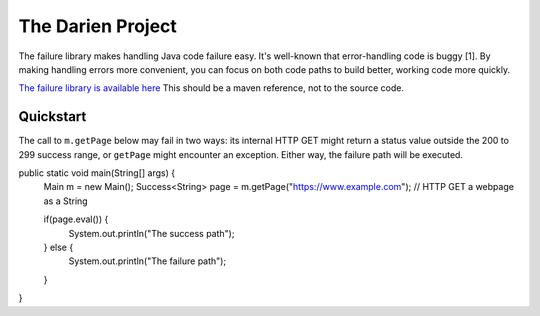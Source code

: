 The Darien Project
==================

The failure library makes handling Java code failure easy. It's well-known that error-handling code is buggy [1]. By making handling errors more convenient, you can focus on both code paths to build better, working code more quickly.

`The failure library is available here <https://github.com/jh-evans/failure-a>`_ This should be a maven reference, not to the source code.

.. quickStart:
Quickstart
----------

The call to ``m.getPage`` below may fail in two ways: its internal HTTP GET might return a status value outside the 200 to 299 success range, or ``getPage`` might encounter an exception. Either way, the failure path will be executed.

.. code-block:: java
   :caption: a caption
   :linenos:
   :emphasize-lines: 1
   :name: code-ref-name

public static void main(String[] args) {
    Main m = new Main();
    Success<String> page = m.getPage("https://www.example.com"); // HTTP GET a webpage as a String

    if(page.eval()) {
        System.out.println("The success path");
    } else {
        System.out.println("The failure path");
    }
}
